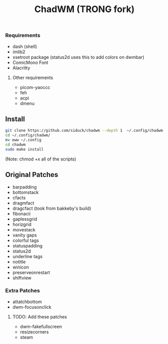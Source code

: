 #+title: ChadWM (TRONG fork)
*** Requirements
- dash (shell)
- imlib2 
- xsetroot package (status2d uses this to add colors on dwmbar)
- ComicMono Font
- Alacritty
# WezTerm?
**** Other requirements
- picom-yaoccc
- feh
- acpi
- dmenu

** Install
#+begin_src sh
git clone https://github.com/siduck/chadwm --depth 1  ~/.config/chadwm
cd ~/.config/chadwm/
mv eww ~/.config
cd chadwm
sudo make install
#+end_src
(Note: chmod +x all of the scripts)

** Original Patches
- barpadding 
- bottomstack
- cfacts
- dragmfact 
- dragcfact (took from bakkeby's build)
- fibonacii
- gaplessgrid
- horizgrid
- movestack 
- vanity gaps
- colorful tags
- statuspadding 
- status2d
- underline tags
- notitle
- winicon
- preserveonrestart
- shiftview

*** Extra Patches
- attatchbottom
- dwm-focusonclick

***** TODO: Add these patches
- dwm-fakefullscreen
- resizecorners
- steam
